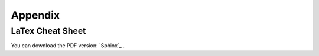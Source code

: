 .. _appx:

========
Appendix
========


LaTex Cheat Sheet
+++++++++++++++++


You can download the PDF version: `Sphinx`_ . 





.. _LaTex Cheat Sheet: https://github.com/runawayhorse001/CheatSheet/blob/master/cheatSheet_pyspark.pdf